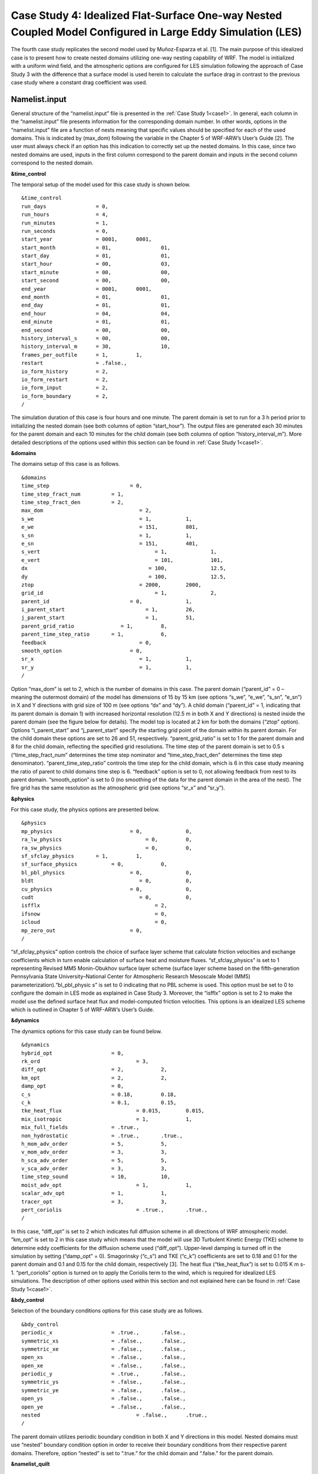 ===========================================================================================================
Case Study 4: Idealized Flat-Surface One-way Nested Coupled Model Configured in Large Eddy Simulation (LES)
===========================================================================================================

The fourth case study replicates the second model used by Muñoz-Esparza et al. [1]. The main purpose of this idealized case is to present how to create nested domains utilizing one-way nesting capability of WRF. 
The model is initialized with a uniform wind field, and the atmospheric options are configured for LES simulation following the approach of Case Study 3 with the difference that a surface model is used herein to calculate the surface drag in contrast to the previous case study where a constant drag coefficient was used.

Namelist.input
^^^^^^^^^^^^^^
General structure of the “namelist.input” file is presented in the :ref:`Case Study 1<case1>`. In general, each column in the “namelist.input” file presents information for the corresponding domain number. In other words, options in the “namelist.input” file are a function of nests meaning that specific values should be specified for each of the used domains. This is indicated by (max_dom) following the variable in the Chapter 5 of WRF-ARW’s User’s Guide [2]. The user must always check if an option has this indication to correctly set up the nested domains. In this case, since two nested domains are used, inputs in the first column correspond to the parent domain and inputs in the second column correspond to the nested domain. 

**&time_control**

The temporal setup of the model used for this case study is shown below.

::

   &time_control
   run_days                = 0,
   run_hours               = 4, 			
   run_minutes             = 1,
   run_seconds             = 0,
   start_year              = 0001, 	0001,
   start_month             = 01,		01,
   start_day               = 01,		01,
   start_hour              = 00,		03,
   start_minute            = 00,		00,
   start_second            = 00,		00,
   end_year                = 0001,	0001,
   end_month               = 01,		01,
   end_day                 = 01,		01,
   end_hour                = 04,		04,
   end_minute              = 01,		01,
   end_second              = 00,		00,
   history_interval_s      = 00,		00,
   history_interval_m      = 30,		10,
   frames_per_outfile      = 1,		1,
   restart                 = .false.,
   io_form_history         = 2,
   io_form_restart         = 2,
   io_form_input           = 2, 
   io_form_boundary        = 2,
   /
   
The simulation duration of this case is four hours and one minute. The parent domain is set to run for a 3 h period prior to initializing the nested domain (see both columns of option “start_hour”). The output files are generated each 30 minutes for the parent domain and each 10 minutes for the child domain (see both columns of option “history_interval_m”). More detailed descriptions of the options used within this section can be found in :ref:`Case Study 1<case1>`.

**&domains**

The domains setup of this case is as follows.

::

   &domains
   time_step			      = 0,
   time_step_fract_num		= 1,
   time_step_fract_den		= 2, 			
   max_dom			         = 2,			
   s_we				         = 1,		1, 	
   e_we				         = 151,		801, 	
   s_sn				         = 1,		1, 	
   e_sn				         = 151,		401, 	
   s_vert				      = 1,		1,
   e_vert				      = 101,		101,
   dx				            = 100,		12.5,
   dy				            = 100,		12.5,
   ztop				         = 2000,	2000,
   grid_id				      = 1,		2,
   parent_id			      = 0,		1,
   i_parent_start			   = 1,		26,	
   j_parent_start			   = 1,		51, 	
   parent_grid_ratio		   = 1,		8,
   parent_time_step_ratio	= 1,		6, 	
   feedback			         = 0,
   smooth_option		      = 0,
   sr_x				         = 1,		1,
   sr_y				         = 1,		1,
   /
   
Option “max_dom” is set to 2, which is the number of domains in this case. The parent domain (“parent_id” = 0 – meaning the outermost domain) of the model has dimensions of 15 by 15 km (see options “s_we”, “e_we”, “s_sn”, “e_sn”) in X and Y directions with grid size of 100 m (see options “dx” and “dy”). A child domain (“parent_id” = 1, indicating that its parent domain is domain 1) with increased horizontal resolution (12.5 m in both X and Y directions) is nested inside the parent domain (see the figure below for details). The model top is located at 2 km for both the domains (“ztop” option). Options “i_parent_start” and “j_parent_start” specify the starting grid point of the domain within its parent domain. For the child domain these options are set to 26 and 51, respectively. “parent_grid_ratio” is set to 1 for the parent domain and 8 for the child domain, reflecting the specified grid resolutions. The time step of the parent domain is set to 0.5 s (“time_step_fract_num” determines the time step nominator and “time_step_fract_den” determines the time step denominator). “parent_time_step_ratio” controls the time step for the child domain, which is 6 in this case study meaning the ratio of parent to child domains time step is 6. “feedback” option is set to 0, not allowing feedback from nest to its parent domain. “smooth_option” is set to 0 (no smoothing of the data for the parent domain in the area of the nest). The fire grid has the same resolution as the atmospheric grid (see options “sr_x” and “sr_y”).


.. image:: images/domains.png
  :align: center
  :width: 600
  :height: 350
  :alt: Alternative text
.. centered:: Domains’ setup


**&physics**

For this case study, the physics options are presented below.  

::

   &physics
   mp_physics			      = 0,		0,
   ra_lw_physics			   = 0,		0,
   ra_sw_physics			   = 0,		0,
   sf_sfclay_physics       = 1,		1,
   sf_surface_physics		= 0,		0,
   bl_pbl_physics		      = 0,		0,
   bldt				         = 0,		0,
   cu_physics			      = 0,		0,
   cudt				         = 0,		0,
   isfflx				      = 2,
   ifsnow				      = 0,
   icloud				      = 0,
   mp_zero_out			      = 0,
   /
   
“sf_sfclay_physics” option controls the choice of surface layer scheme that calculate friction velocities and exchange coefficients which in turn enable calculation of surface heat and moisture fluxes. “sf_sfclay_physics” is set to 1 representing Revised MM5 Monin-Obukhov surface layer scheme (surface layer scheme based on the fifth-generation Pennsylvania State University–National Center for Atmospheric Research Mesoscale Model (MM5) parameterization).“bl_pbl_physic s” is set to 0 indicating that no PBL scheme is used. This option must be set to 0 to configure the domain in LES mode as explained in Case Study 3. Moreover, the “isfflx” option is set to 2 to make the model use the defined surface heat flux and model-computed friction velocities. This options is an idealized LES scheme which is outlined in Chapter 5 of WRF-ARW’s User’s Guide.

**&dynamics**

The dynamics options for this case study can be found below.  

::

   &dynamics
   hybrid_opt			= 0,
   rk_ord				= 3,
   diff_opt			= 2,		2,
   km_opt			= 2,		2,
   damp_opt			= 0,
   c_s				= 0.18,		0.18,
   c_k				= 0.1,		0.15,
   tke_heat_flux			= 0.015,	0.015,
   mix_isotropic			= 1,		1,
   mix_full_fields		= .true.,
   non_hydrostatic		= .true.,	.true.,
   h_mom_adv_order		= 5,		5,
   v_mom_adv_order		= 3,		3,
   h_sca_adv_order		= 5,		5,
   v_sca_adv_order		= 3,		3,
   time_step_sound		= 10,		10,
   moist_adv_opt			= 1,		1, 
   scalar_adv_opt		= 1,		1,
   tracer_opt			= 3,		3,
   pert_coriolis			= .true.,	.true.,
   /
   
In this case, “diff_opt” is set to 2 which indicates full diffusion scheme in all directions of WRF atmospheric model. “km_opt” is set to 2 in this case study which means that the model will use 3D Turbulent Kinetic Energy (TKE) scheme to determine eddy coefficients for the diffusion scheme used (“diff_opt”). Upper-level damping is turned off in the simulation by setting (“damp_opt” = 0). Smagorinsky (“c_s”) and TKE (“c_k”) coefficients are set to 0.18 and 0.1 for the parent domain and 0.1 and 0.15 for the child domain, respectively [3]. The heat flux (“tke_heat_flux”) is set to 0.015 K m s-1. “pert_coriolis” option is turned on to apply the Coriolis term to the wind, which is required for idealized LES simulations. The description of other options used within this section and not explained here can be found in :ref:`Case Study 1<case1>`.

**&bdy_control**

Selection of the boundary conditions options for this case study are as follows.  

::

   &bdy_control
   periodic_x			= .true.,	.false.,
   symmetric_xs			= .false.,	.false.,
   symmetric_xe			= .false.,	.false.,
   open_xs			= .false.,	.false.,
   open_xe			= .false.,	.false.,
   periodic_y			= .true.,	.false.,
   symmetric_ys			= .false.,	.false.,
   symmetric_ye			= .false.,	.false.,
   open_ys			= .false.,	.false.,
   open_ye			= .false.,	.false.,
   nested				= .false.,	.true.,
   /
   
The parent domain utilizes periodic boundary condition in both X and Y directions in this model. Nested domains must use “nested” boundary condition option in order to receive their boundary conditions from their respective parent domains. Therefore, option “nested” is set to “.true.” for the child domain and “.false.” for the parent domain.

**&namelist_quilt**

::

   &namelist_quilt
   nio_tasks_per_group = 0,
   nio_groups = 1,
   /
   
Description of this section and options used within can be found in :ref:`Case Study 1<case1>`.
   
**&fire**

::

   &fire
   ifire				= 2,		2,   
   fire_fuel_read			= 0,		0,
   fire_fuel_cat			= 1,		1,
   fire_num_ignitions		= 0,		1,
   fire_ignition_ros1		= 0,		20,  
   fire_ignition_start_x1		= 0,		2000,
   fire_ignition_start_y1		= 0,		1000,
   fire_ignition_end_x1		= 0,		2000,
   fire_ignition_end_y1		= 0,		4000,
   fire_ignition_radius1		= 0,		12.5,
   fire_ignition_start_time1	= 0,		60,
   fire_ignition_end_time1	= 0,		61,             
   delt_perturbation		= 0.5,		0.5, 
   xrad_perturbation		= 15000.0,	10000.0,
   yrad_perturbation		= 15000.0,	5000.0,
   zrad_perturbation		= 40.0,		40.0,
   hght_perturbation		= 40.0,		40.0,
   stretch_hyp			= .true.,	.true.,
   z_grd_scale			= 1.09,		1.09,
   fire_print_msg			= 1,		1,
   fire_wind_height		= 6.5,		6.5,
   fire_topo_from_atm		= 1,		1,
   fire_atm_feedback		= 1.0,		1.0,
   fire_viscosity			= 0.4,		0.4,
   fire_upwinding		= 9,		9,
   fire_boundary_guard		=-1,		-1,
   /
   
A number of the options used for fire setup are same as Case Study 3 and will not be discussed here. The user is referred to :ref:`Case Study 3<case3>` for these options. Option “ifire” is set to 2 activating WRF-Fire for both the domains, even though the parent domain will not have any ignition in it (“fire_num_ignitions” is set to 0 for the parent domain). It’s because the child domain inherits “static” information from the parent domain in idealized cases, hence requiring the “ifire” to be turned on in the parent domain as well. Fuel type is set to fuel category 1 (short grass), using “fire_fuel_cat” option. Option “fire_num_ignitions” is set to 1 for the child domain resulting in fire start in that domain. The ignition in this case is a 3 km long 12.5 m wide ignition line (“fire_ignition_radius1”). Ignition line dimensions are controlled by “fire_ignition_start_x1”, “fire_ignition_end_x1”, “fire_ignition_start_y1”, and “fire_ignition_end_y1” options. All these options are set with respect to the child domain. “fire_ignition_ros1” is set 20 m s-1 to avoid the ignition issue explained in :ref:`Case Study 1<case1>`. The fire is ignited 1 min after the simulation start time of the child domain (“fire_ignition_start_time1” with respect to the child domain). As a reminder, the child domain starts after 3 hours of simulation of the parent domain allowing the atmospheric model to run prior to ignition. These 3 hours are called “spin-up” time as discussed in :ref:`Case Study 3<case3>`. Temperature perturbation bubble, discussed in :ref:`Case Study 3<case3>`, is defined for both the domains. Bubbles cover the entire domains. The hyperbolic vertical levels distribution is applied to the model (“stretch_hyp” and “z_grd_scale”).


Namelist.fire
^^^^^^^^^^^^^

The namelist.fire of this case defines 13 fuel types based on the Anderson fuel type models [4] same as the previous case studies. The structure of “namelist.fire” file and the options definition are provided in Case Study 1-namelist.fire.

**&fuel_scalars**

::

   &fuel_scalars                    
   cmbcnst			= 17.433e+06,
   hfgl				= 17.e4,
   fuelmc_g			= 0.08,
   fuelmc_c			= 1.00,
   nfuelcats			= 13,
   no_fuel_cat			= 14
   /

**&fuel_categories**

::

   &fuel_categories
   windrf = 0.36, 0.36, 0.44, 0.55, 0.42, 0.44, 0.44, 0.36, 0.36, 0.36, 0.36, 0.43, 0.46, 1e-7,
   fgi = 0.166, 0.897, 0.675, 2.468, 0.785, 1.345, 1.092, 1.121, 0.780, 2.694, 2.582, 7.749, 13.024, 1.e-7,
   fueldepthm = 0.305, 0.305, 0.762, 1.829, 0.61, 0.762, 0.762, 0.061, 0.061, 0.305, 0.305, 0.701, 0.914, 0.305,
   savr = 3500., 2784., 1500., 1739., 1683., 1564., 1562., 1889., 2484., 1764., 1182., 1145., 1159., 3500.,
   fuelmce = 0.12, 0.15, 0.25, 0.20, 0.20, 0.25, 0.40, 0.30, 0.25, 0.25, 0.15, 0.20, 0.25, 0.12, 
   fueldens = 32., 32., 32., 32., 32., 32., 32., 32., 32., 32., 32., 32., 32., 32.,
   st = 0.0555, 0.0555, 0.0555, 0.0555, 0.0555, 0.0555, 0.0555, 0.0555, 0.0555, 0.0555, 0.0555, 0.0555, 0.0555, 0.0555,
   se = 0.010, 0.010, 0.010, 0.010, 0.010, 0.010, 0.010, 0.010, 0.010, 0.010, 0.010, 0.010, 0.010, 0.010, 
   weight = 7., 7., 7., 180., 100., 100., 100., 900., 900., 900., 900., 900., 900., 7.,
   /

Input_sounding
^^^^^^^^^^^^^^

Content of “input_sounding” file is presented below. Note that the initial temperature of the model is linearly increasing from 300 K at 1000 m to 312 K at 1150 m and from 312 K at 1150 m to 314.85 K at 2100 m. In this case study, the surface is assumed to be at 1,000 pa pressure level, and water vapor mixing ratio is assumed to be zero in all vertical levels. The wind speed is uniform 15 m s-1 along the X direction, and zero along the Y direction. The surface temperature is set to 305 K.

::

   1000.00      305.00      0.00
   1.00      300.00      0.00      15.00      0.00
   5.00      300.00      0.00      15.00      0.00
   10.00      300.00      0.00      15.00      0.00
   20.00      300.00      0.00      15.00      0.00
   30.00      300.00      0.00      15.00      0.00  
   40.00      300.00      0.00      15.00      0.00
   50.00      300.00      0.00      15.00      0.00
   60.00      300.00      0.00      15.00      0.00
   70.00      300.00      0.00      15.00      0.00
   80.00      300.00      0.00      15.00      0.00
   90.00      300.00      0.00      15.00      0.00
   100.00      300.00      0.00      15.00      0.00
   200.00      300.00      0.00      15.00      0.00
   300.00      300.00      0.00      15.00      0.00
   400.00      300.00      0.00      15.00      0.00
   500.00      300.00      0.00      15.00      0.00
   600.00      300.00      0.00      15.00      0.00
   700.00      300.00      0.00      15.00      0.00
   800.00      300.00      0.00      15.00      0.00
   900.00      300.00      0.00      15.00      0.00
   1000.00      300.00      0.00      15.00      0.00
   1010.00      300.80      0.00      15.00      0.00
   1020.00      301.60      0.00      15.00      0.00
   1030.00      302.40      0.00      15.00      0.00
   1040.00      303.20      0.00      15.00      0.00
   1050.00      304.00      0.00      15.00      0.00
   1060.00      304.80      0.00      15.00      0.00
   1070.00      305.60      0.00      15.00      0.00
   1080.00      306.40      0.00      15.00      0.00
   1090.00      307.20      0.00      15.00      0.00
   1100.00      308.00      0.00      15.00      0.00
   1110.00      308.80      0.00      15.00      0.00
   1120.00      309.60      0.00      15.00      0.00
   1130.00      310.40      0.00      15.00      0.00
   1140.00      311.20      0.00      15.00      0.00
   1150.00      312.00      0.00      15.00      0.00
   1200.00      312.15      0.00      15.00      0.00
   1250.00      312.30      0.00      15.00      0.00
   1300.00      312.45      0.00      15.00      0.00
   1350.00      312.60      0.00      15.00      0.00
   1400.00      312.75      0.00      15.00      0.00
   1450.00      312.90      0.00      15.00      0.00
   1500.00      313.05      0.00      15.00      0.00
   1550.00      313.20      0.00      15.00      0.00
   1600.00      313.35      0.00      15.00      0.00
   1650.00      313.50      0.00      15.00      0.00
   1700.00      313.65      0.00      15.00      0.00
   1750.00      313.80      0.00      15.00      0.00
   1800.00      313.95      0.00      15.00      0.00
   1850.00      314.10      0.00      15.00      0.00
   1900.00      314.25      0.00      15.00      0.00
   1950.00      314.40      0.00      15.00      0.00
   2000.00      314.55      0.00      15.00      0.00
   2050.00      314.70      0.00      15.00      0.00
   2100.00      314.85      0.00      15.00      0.00

Sample Output
^^^^^^^^^^^^^
Sample outputs of this case study is shown in the below figures. It can be observed that the fire propagates with a non-uniform and nonsymmetric perimeter. The shape of the fire is due to simulation in LESA mode which results in the turbulence development in the domain, same as :ref:`Case Study 3<case3>`. As in that case study, the wind behind the fire head is along the fire spread direction and the wind at the front of the fire head is toward the fire head, which is due to vertical updraft generated from the fire. The vertical updraft of the fire head sucks air into the base of the fire resulting in the observed wind patter in the domain. This phenomenon is captured by the fully coupled fire-atmosphere behavior of WRF-Fire, which is an important characteristic of WRF-Fire resulting in more realistic simulation of fire propagation process. Furthermore, it can be observed that the fire propagates in a fast rate being able to reach the end of nested domain 30 min after the ignition. This can be attributed to the fact that a strong constant wind in X direction is applied. 
.. image:: images/10minz.png
  :align: center
  :width: 600
  :height: 350 
  :alt: Alternative text
.. centered:: 10 min after the ignition

.. image:: images/20minz.png
  :align: center
  :width: 600
  :height: 350  
  :alt: Alternative text
.. centered:: 20 min after the ignition

.. image:: images/30minz.png
  :align: center
  :width: 600
  :height: 350 
  :alt: Alternative text
.. centered:: 30 min after the ignition


References
[1] D. Muñoz-Esparza, B. Kosović, P. A. Jiménez, and J. L. Coen, “An Accurate Fire-Spread Algorithm in the Weather Research and Forecasting Model Using the Level-Set Method,” J. Adv. Model. Earth Syst., vol. 10, no. 4, pp. 908–926, Apr. 2018, doi: 10.1002/2017MS001108.
[2] WRF-ARW’s User’s Guide. 2019, Accessible from: https://www2.mmm.ucar.edu/wrf/users/docs/user_guide_v4/v4.2/contents.html
[3] D. Muñoz-Esparza, B. Kosović, C. García-Sánchez, and J. van Beeck, “Nesting Turbulence in an Offshore Convective Boundary Layer Using Large-Eddy Simulations,” Boundary-Layer Meteorol. 2014 1513, vol. 151, no. 3, pp. 453–478, Feb. 2014, doi: 10.1007/S10546-014-9911-9.
[4] H. E. Anderson, Aids to determining fuel models for estimating fire behavior, vol. 122. US Department of Agriculture, Forest Service, Intermountain Forest and Range …, 1981.

